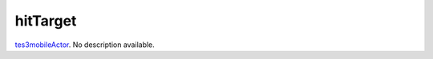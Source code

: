 hitTarget
====================================================================================================

`tes3mobileActor`_. No description available.

.. _`tes3mobileActor`: ../../../lua/type/tes3mobileActor.html
